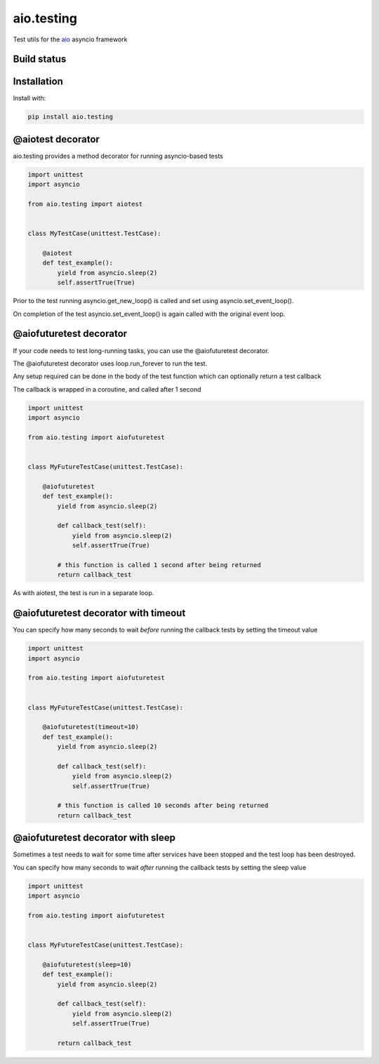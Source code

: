 aio.testing
===========

Test utils for the aio_ asyncio framework

.. _aio: https://github.com/phlax/aio


Build status
------------

.. image:: https://travis-ci.org/phlax/aio.testing.svg?branch=master
	       :target: https://travis-ci.org/phlax/aio.testing


Installation
------------
Install with:

.. code:: bash

	  pip install aio.testing


@aiotest decorator
------------------

aio.testing provides a method decorator for running asyncio-based tests

.. code:: python

	  import unittest
	  import asyncio

	  from aio.testing import aiotest


	  class MyTestCase(unittest.TestCase):

	      @aiotest
	      def test_example():
	          yield from asyncio.sleep(2)
		  self.assertTrue(True)

		  
Prior to the test running asyncio.get_new_loop() is called and set using asyncio.set_event_loop().

On completion of the test asyncio.set_event_loop() is again called with the original event loop.


@aiofuturetest decorator
------------------------

If your code needs to test long-running tasks, you can use the @aiofuturetest decorator.

The @aiofuturetest decorator uses loop.run_forever to run the test.

Any setup required can be done in the body of the test function which can optionally return a test callback

The callback is wrapped in a coroutine, and called after 1 second

.. code:: python

	  import unittest
	  import asyncio

	  from aio.testing import aiofuturetest


	  class MyFutureTestCase(unittest.TestCase):

	      @aiofuturetest
	      def test_example():
	          yield from asyncio.sleep(2)

		  def callback_test(self):
		      yield from asyncio.sleep(2)		  
		      self.assertTrue(True)

		  # this function is called 1 second after being returned		      
		  return callback_test


As with aiotest, the test is run in a separate loop.

		  
@aiofuturetest decorator with timeout
-------------------------------------	  

You can specify how many seconds to wait *before* running the callback tests by setting the timeout value


.. code:: python

	  import unittest
	  import asyncio

	  from aio.testing import aiofuturetest


	  class MyFutureTestCase(unittest.TestCase):

	      @aiofuturetest(timeout=10)
	      def test_example():
	          yield from asyncio.sleep(2)

		  def callback_test(self):
		      yield from asyncio.sleep(2)		  
		      self.assertTrue(True)

		  # this function is called 10 seconds after being returned		      
		  return callback_test


@aiofuturetest decorator with sleep
-------------------------------------	  

Sometimes a test needs to wait for some time after services have been stopped and the test loop has been destroyed.

You can specify how many seconds to wait *after* running the callback tests by setting the sleep value


.. code:: python

	  import unittest
	  import asyncio

	  from aio.testing import aiofuturetest


	  class MyFutureTestCase(unittest.TestCase):

	      @aiofuturetest(sleep=10)
	      def test_example():
	          yield from asyncio.sleep(2)

		  def callback_test(self):
		      yield from asyncio.sleep(2)		  
		      self.assertTrue(True)

		  return callback_test
		  
